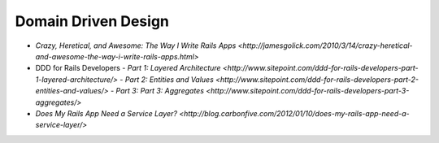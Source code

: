 Domain Driven Design
====================

- `Crazy, Heretical, and Awesome: The Way I Write Rails Apps <http://jamesgolick.com/2010/3/14/crazy-heretical-and-awesome-the-way-i-write-rails-apps.html>`
- DDD for Rails Developers
  - `Part 1: Layered Architecture <http://www.sitepoint.com/ddd-for-rails-developers-part-1-layered-architecture/>`
  - `Part 2: Entities and Values <http://www.sitepoint.com/ddd-for-rails-developers-part-2-entities-and-values/>`
  - `Part 3: Part 3: Aggregates <http://www.sitepoint.com/ddd-for-rails-developers-part-3-aggregates/>`
- `Does My Rails App Need a Service Layer? <http://blog.carbonfive.com/2012/01/10/does-my-rails-app-need-a-service-layer/>`
